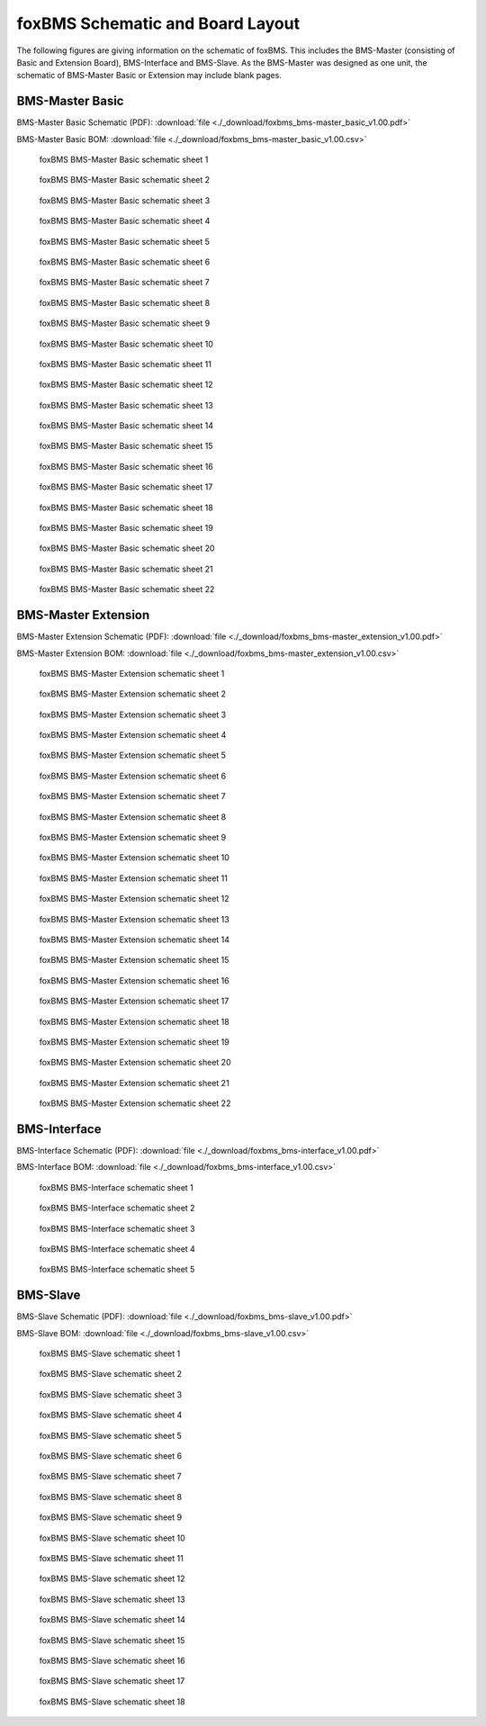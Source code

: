 .. _hw_layout_schematic:

foxBMS Schematic and Board Layout
=================================

The following figures are giving information on the schematic of foxBMS. This includes the BMS-Master (consisting of Basic and Extension Board),
BMS-Interface and BMS-Slave. As the BMS-Master was designed as one unit, the schematic of BMS-Master Basic or Extension may include blank pages.

================
BMS-Master Basic
================

BMS-Master Basic Schematic (PDF): 
:download:`file <./_download/foxbms_bms-master_basic_v1.00.pdf>`

BMS-Master Basic BOM: 
:download:`file <./_download/foxbms_bms-master_basic_v1.00.csv>`


.. _BMS-Master_Basic_s1:
.. figure:: ./_figures/bms-master_basic_v1.00/foxbms_bms-master_basic_v1.00_s1.png
   :width: 100 %
   
   foxBMS BMS-Master Basic schematic sheet 1
   
.. _BMS-Master_Basic_s2:
.. figure:: ./_figures/bms-master_basic_v1.00/foxbms_bms-master_basic_v1.00_s2.png
   :width: 100 %
   
   foxBMS BMS-Master Basic schematic sheet 2

.. _BMS-Master_Basic_s3:
.. figure:: ./_figures/bms-master_basic_v1.00/foxbms_bms-master_basic_v1.00_s3.png
   :width: 100 %
   
   foxBMS BMS-Master Basic schematic sheet 3

.. _BMS-Master_Basic_s4:
.. figure:: ./_figures/bms-master_basic_v1.00/foxbms_bms-master_basic_v1.00_s4.png
   :width: 100 %
   
   foxBMS BMS-Master Basic schematic sheet 4

.. _BMS-Master_Basic_s5:
.. figure:: ./_figures/bms-master_basic_v1.00/foxbms_bms-master_basic_v1.00_s5.png
   :width: 100 %
   
   foxBMS BMS-Master Basic schematic sheet 5

.. _BMS-Master_Basic_s6:
.. figure:: ./_figures/bms-master_basic_v1.00/foxbms_bms-master_basic_v1.00_s6.png
   :width: 100 %
   
   foxBMS BMS-Master Basic schematic sheet 6

.. _BMS-Master_Basic_s7:
.. figure:: ./_figures/bms-master_basic_v1.00/foxbms_bms-master_basic_v1.00_s7.png
   :width: 100 %
   
   foxBMS BMS-Master Basic schematic sheet 7

.. _BMS-Master_Basic_s8:
.. figure:: ./_figures/bms-master_basic_v1.00/foxbms_bms-master_basic_v1.00_s8.png
   :width: 100 %
   
   foxBMS BMS-Master Basic schematic sheet 8
   
   .. _BMS-Master_Basic_s9:
.. figure:: ./_figures/bms-master_basic_v1.00/foxbms_bms-master_basic_v1.00_s9.png
   :width: 100 %
   
   foxBMS BMS-Master Basic schematic sheet 9
   
   .. _BMS-Master_Basic_s10:
.. figure:: ./_figures/bms-master_basic_v1.00/foxbms_bms-master_basic_v1.00_s10.png
   :width: 100 %
   
   foxBMS BMS-Master Basic schematic sheet 10
   
   .. _BMS-Master_Basic_s11:
.. figure:: ./_figures/bms-master_basic_v1.00/foxbms_bms-master_basic_v1.00_s11.png
   :width: 100 %
   
   foxBMS BMS-Master Basic schematic sheet 11

   .. _BMS-Master_Basic_s12:
.. figure:: ./_figures/bms-master_basic_v1.00/foxbms_bms-master_basic_v1.00_s12.png
   :width: 100 %
   
   foxBMS BMS-Master Basic schematic sheet 12
   
   .. _BMS-Master_Basic_s13:
.. figure:: ./_figures/bms-master_basic_v1.00/foxbms_bms-master_basic_v1.00_s13.png
   :width: 100 %
   
   foxBMS BMS-Master Basic schematic sheet 13
   
   .. _BMS-Master_Basic_s14:
.. figure:: ./_figures/bms-master_basic_v1.00/foxbms_bms-master_basic_v1.00_s14.png
   :width: 100 %
   
   foxBMS BMS-Master Basic schematic sheet 14
   
   .. _BMS-Master_Basic_s15:
.. figure:: ./_figures/bms-master_basic_v1.00/foxbms_bms-master_basic_v1.00_s15.png
   :width: 100 %
   
   foxBMS BMS-Master Basic schematic sheet 15
   
   .. _BMS-Master_Basic_s16:
.. figure:: ./_figures/bms-master_basic_v1.00/foxbms_bms-master_basic_v1.00_s16.png
   :width: 100 %
   
   foxBMS BMS-Master Basic schematic sheet 16
   
   .. _BMS-Master_Basic_s17:
.. figure:: ./_figures/bms-master_basic_v1.00/foxbms_bms-master_basic_v1.00_s17.png
   :width: 100 %
   
   foxBMS BMS-Master Basic schematic sheet 17
   
   .. _BMS-Master_Basic_s18:
.. figure:: ./_figures/bms-master_basic_v1.00/foxbms_bms-master_basic_v1.00_s18.png
   :width: 100 %
   
   foxBMS BMS-Master Basic schematic sheet 18
   
   .. _BMS-Master_Basic_s19:
.. figure:: ./_figures/bms-master_basic_v1.00/foxbms_bms-master_basic_v1.00_s19.png
   :width: 100 %
   
   foxBMS BMS-Master Basic schematic sheet 19
   
   .. _BMS-Master_Basic_s20:
.. figure:: ./_figures/bms-master_basic_v1.00/foxbms_bms-master_basic_v1.00_s20.png
   :width: 100 %
   
   foxBMS BMS-Master Basic schematic sheet 20
   
   .. _BMS-Master_Basic_s21:
.. figure:: ./_figures/bms-master_basic_v1.00/foxbms_bms-master_basic_v1.00_s21.png
   :width: 100 %
   
   foxBMS BMS-Master Basic schematic sheet 21
   
   .. _BMS-Master_Basic_s22:
.. figure:: ./_figures/bms-master_basic_v1.00/foxbms_bms-master_basic_v1.00_s22.png
   :width: 100 %
   
   foxBMS BMS-Master Basic schematic sheet 22

   
   
====================
BMS-Master Extension
====================

BMS-Master Extension Schematic (PDF): 
:download:`file <./_download/foxbms_bms-master_extension_v1.00.pdf>`

BMS-Master Extension BOM: 
:download:`file <./_download/foxbms_bms-master_extension_v1.00.csv>`


.. _BMS-Master_Extension_s1:
.. figure:: ./_figures/bms-master_extension_v1.00/foxbms_bms-master_extension_v1.00_s1.png
   :width: 100 %
   
   foxBMS BMS-Master Extension schematic sheet 1
   
.. _BMS-Master_Extension_s2:
.. figure:: ./_figures/bms-master_extension_v1.00/foxbms_bms-master_extension_v1.00_s2.png
   :width: 100 %
   
   foxBMS BMS-Master Extension schematic sheet 2

.. _BMS-Master_Extension_s3:
.. figure:: ./_figures/bms-master_extension_v1.00/foxbms_bms-master_extension_v1.00_s3.png
   :width: 100 %
   
   foxBMS BMS-Master Extension schematic sheet 3

.. _BMS-Master_Extension_s4:
.. figure:: ./_figures/bms-master_extension_v1.00/foxbms_bms-master_extension_v1.00_s4.png
   :width: 100 %
   
   foxBMS BMS-Master Extension schematic sheet 4

.. _BMS-Master_Extension_s5:
.. figure:: ./_figures/bms-master_extension_v1.00/foxbms_bms-master_extension_v1.00_s5.png
   :width: 100 %
   
   foxBMS BMS-Master Extension schematic sheet 5

.. _BMS-Master_Extension_s6:
.. figure:: ./_figures/bms-master_extension_v1.00/foxbms_bms-master_extension_v1.00_s6.png
   :width: 100 %
   
   foxBMS BMS-Master Extension schematic sheet 6

.. _BMS-Master_Extension_s7:
.. figure:: ./_figures/bms-master_extension_v1.00/foxbms_bms-master_extension_v1.00_s7.png
   :width: 100 %
   
   foxBMS BMS-Master Extension schematic sheet 7

.. _BMS-Master_Extension_s8:
.. figure:: ./_figures/bms-master_extension_v1.00/foxbms_bms-master_extension_v1.00_s8.png
   :width: 100 %
   
   foxBMS BMS-Master Extension schematic sheet 8
   
   .. _BMS-Master_Extension_s9:
.. figure:: ./_figures/bms-master_extension_v1.00/foxbms_bms-master_extension_v1.00_s9.png
   :width: 100 %
   
   foxBMS BMS-Master Extension schematic sheet 9
   
   .. _BMS-Master_Extension_s10:
.. figure:: ./_figures/bms-master_extension_v1.00/foxbms_bms-master_extension_v1.00_s10.png
   :width: 100 %
   
   foxBMS BMS-Master Extension schematic sheet 10

.. _BMS-Master_Extension_s11:
.. figure:: ./_figures/bms-master_extension_v1.00/foxbms_bms-master_extension_v1.00_s11.png
   :width: 100 %
   
   foxBMS BMS-Master Extension schematic sheet 11
   
   .. _BMS-Master_Extension_s12:
.. figure:: ./_figures/bms-master_extension_v1.00/foxbms_bms-master_extension_v1.00_s12.png
   :width: 100 %
   
   foxBMS BMS-Master Extension schematic sheet 12
   
   .. _BMS-Master_Extension_s13:
.. figure:: ./_figures/bms-master_extension_v1.00/foxbms_bms-master_extension_v1.00_s13.png
   :width: 100 %
   
   foxBMS BMS-Master Extension schematic sheet 13
   
   .. _BMS-Master_Extension_s14:
.. figure:: ./_figures/bms-master_extension_v1.00/foxbms_bms-master_extension_v1.00_s14.png
   :width: 100 %
   
   foxBMS BMS-Master Extension schematic sheet 14
   
   .. _BMS-Master_Extension_s15:
.. figure:: ./_figures/bms-master_extension_v1.00/foxbms_bms-master_extension_v1.00_s15.png
   :width: 100 %
   
   foxBMS BMS-Master Extension schematic sheet 15
   
   .. _BMS-Master_Extension_s16:
.. figure:: ./_figures/bms-master_extension_v1.00/foxbms_bms-master_extension_v1.00_s16.png
   :width: 100 %
   
   foxBMS BMS-Master Extension schematic sheet 16
   
   .. _BMS-Master_Extension_s17:
.. figure:: ./_figures/bms-master_extension_v1.00/foxbms_bms-master_extension_v1.00_s17.png
   :width: 100 %
   
   foxBMS BMS-Master Extension schematic sheet 17
   
   .. _BMS-Master_Extension_s18:
.. figure:: ./_figures/bms-master_extension_v1.00/foxbms_bms-master_extension_v1.00_s18.png
   :width: 100 %
   
   foxBMS BMS-Master Extension schematic sheet 18
   
   .. _BMS-Master_Extension_s19:
.. figure:: ./_figures/bms-master_extension_v1.00/foxbms_bms-master_extension_v1.00_s19.png
   :width: 100 %
   
   foxBMS BMS-Master Extension schematic sheet 19
   
   .. _BMS-Master_Extension_s20:
.. figure:: ./_figures/bms-master_extension_v1.00/foxbms_bms-master_extension_v1.00_s20.png
   :width: 100 %
   
   foxBMS BMS-Master Extension schematic sheet 20
   
   .. _BMS-Master_Extension_s21:
.. figure:: ./_figures/bms-master_extension_v1.00/foxbms_bms-master_extension_v1.00_s21.png
   :width: 100 %
   
   foxBMS BMS-Master Extension schematic sheet 21
   
   .. _BMS-Master_Extension_s22:
.. figure:: ./_figures/bms-master_extension_v1.00/foxbms_bms-master_extension_v1.00_s22.png
   :width: 100 %
   
   foxBMS BMS-Master Extension schematic sheet 22

=============
BMS-Interface
=============

BMS-Interface Schematic (PDF): 
:download:`file <./_download/foxbms_bms-interface_v1.00.pdf>`

BMS-Interface BOM: 
:download:`file <./_download/foxbms_bms-interface_v1.00.csv>`


.. _BMS-Master_Interface_s1:
.. figure:: ./_figures/bms-interface_v1.00/foxbms_bms-interface_v1.00_s1.png
   :width: 100 %
   
   foxBMS BMS-Interface schematic sheet 1
   
.. _BMS-Master_Interface_s2:
.. figure:: ./_figures/bms-interface_v1.00/foxbms_bms-interface_v1.00_s2.png
   :width: 100 %
   
   foxBMS BMS-Interface schematic sheet 2

.. _BMS-Master_Interface_s3:
.. figure:: ./_figures/bms-interface_v1.00/foxbms_bms-interface_v1.00_s3.png
   :width: 100 %
   
   foxBMS BMS-Interface schematic sheet 3

.. _BMS-Master_Interface_s4:
.. figure:: ./_figures/bms-interface_v1.00/foxbms_bms-interface_v1.00_s4.png
   :width: 100 %
   
   foxBMS BMS-Interface schematic sheet 4

.. _BMS-Master_Interface_s5:
.. figure:: ./_figures/bms-interface_v1.00/foxbms_bms-interface_v1.00_s5.png
   :width: 100 %
   
   foxBMS BMS-Interface schematic sheet 5
   
   
   

=========
BMS-Slave
=========

BMS-Slave Schematic (PDF): 
:download:`file <./_download/foxbms_bms-slave_v1.00.pdf>`

BMS-Slave BOM: 
:download:`file <./_download/foxbms_bms-slave_v1.00.csv>`


.. _BMS-Slave_s1:
.. figure:: ./_figures/bms-slave_v1.00/foxbms_bms-slave_v1.00_s1.png
   :width: 100 %
   
   foxBMS BMS-Slave schematic sheet 1
   
.. _BMS-Slave_s2:
.. figure:: ./_figures/bms-slave_v1.00/foxbms_bms-slave_v1.00_s2.png
   :width: 100 %
   
   foxBMS BMS-Slave schematic sheet 2

.. _BMS-Slave_s3:
.. figure:: ./_figures/bms-slave_v1.00/foxbms_bms-slave_v1.00_s3.png
   :width: 100 %
   
   foxBMS BMS-Slave schematic sheet 3

.. _BMS-Slave_s4:
.. figure:: ./_figures/bms-slave_v1.00/foxbms_bms-slave_v1.00_s4.png
   :width: 100 %
   
   foxBMS BMS-Slave schematic sheet 4

.. _BMS-Slave_s5:
.. figure:: ./_figures/bms-slave_v1.00/foxbms_bms-slave_v1.00_s5.png
   :width: 100 %
   
   foxBMS BMS-Slave schematic sheet 5

.. _BMS-Slave_s6:
.. figure:: ./_figures/bms-slave_v1.00/foxbms_bms-slave_v1.00_s6.png
   :width: 100 %
   
   foxBMS BMS-Slave schematic sheet 6

.. _BMS-Slave_s7:
.. figure:: ./_figures/bms-slave_v1.00/foxbms_bms-slave_v1.00_s7.png
   :width: 100 %
   
   foxBMS BMS-Slave schematic sheet 7

.. _BMS-Slave_s8:
.. figure:: ./_figures/bms-slave_v1.00/foxbms_bms-slave_v1.00_s8.png
   :width: 100 %
   
   foxBMS BMS-Slave schematic sheet 8
   
   .. _BMS-Slave_s9:
.. figure:: ./_figures/bms-slave_v1.00/foxbms_bms-slave_v1.00_s9.png
   :width: 100 %
   
   foxBMS BMS-Slave schematic sheet 9
   
   .. _BMS-Slave_s10:
.. figure:: ./_figures/bms-slave_v1.00/foxbms_bms-slave_v1.00_s10.png
   :width: 100 %
   
   foxBMS BMS-Slave schematic sheet 10

.. _BMS-Slave_s11:
.. figure:: ./_figures/bms-slave_v1.00/foxbms_bms-slave_v1.00_s11.png
   :width: 100 %
   
   foxBMS BMS-Slave schematic sheet 11
   
   .. _BMS-Slave_s12:
.. figure:: ./_figures/bms-slave_v1.00/foxbms_bms-slave_v1.00_s12.png
   :width: 100 %
   
   foxBMS BMS-Slave schematic sheet 12
   
   .. _BMS-Slave_s13:
.. figure:: ./_figures/bms-slave_v1.00/foxbms_bms-slave_v1.00_s13.png
   :width: 100 %
   
   foxBMS BMS-Slave schematic sheet 13
   
   .. _BMS-Slave_s14:
.. figure:: ./_figures/bms-slave_v1.00/foxbms_bms-slave_v1.00_s14.png
   :width: 100 %
   
   foxBMS BMS-Slave schematic sheet 14
   
   .. _BMS-Slave_s15:
.. figure:: ./_figures/bms-slave_v1.00/foxbms_bms-slave_v1.00_s15.png
   :width: 100 %
   
   foxBMS BMS-Slave schematic sheet 15
   
   .. _BMS-Slave_s16:
.. figure:: ./_figures/bms-slave_v1.00/foxbms_bms-slave_v1.00_s16.png
   :width: 100 %
   
   foxBMS BMS-Slave schematic sheet 16
   
   .. _BMS-Slave_s17:
.. figure:: ./_figures/bms-slave_v1.00/foxbms_bms-slave_v1.00_s17.png
   :width: 100 %
   
   foxBMS BMS-Slave schematic sheet 17
   
   .. _BMS-Slave_s18:
.. figure:: ./_figures/bms-slave_v1.00/foxbms_bms-slave_v1.00_s18.png
   :width: 100 %
   
   foxBMS BMS-Slave schematic sheet 18